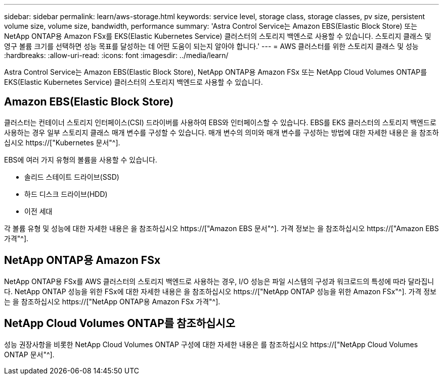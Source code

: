 ---
sidebar: sidebar 
permalink: learn/aws-storage.html 
keywords: service level, storage class, storage classes, pv size, persistent volume size, volume size, bandwidth, performance 
summary: 'Astra Control Service는 Amazon EBS(Elastic Block Store) 또는 NetApp ONTAP용 Amazon FSx를 EKS(Elastic Kubernetes Service) 클러스터의 스토리지 백엔스로 사용할 수 있습니다. 스토리지 클래스 및 영구 볼륨 크기를 선택하면 성능 목표를 달성하는 데 어떤 도움이 되는지 알아야 합니다.' 
---
= AWS 클러스터를 위한 스토리지 클래스 및 성능
:hardbreaks:
:allow-uri-read: 
:icons: font
:imagesdir: ../media/learn/


[role="lead"]
Astra Control Service는 Amazon EBS(Elastic Block Store), NetApp ONTAP용 Amazon FSx 또는 NetApp Cloud Volumes ONTAP를 EKS(Elastic Kubernetes Service) 클러스터의 스토리지 백엔드로 사용할 수 있습니다.



== Amazon EBS(Elastic Block Store)

클러스터는 컨테이너 스토리지 인터페이스(CSI) 드라이버를 사용하여 EBS와 인터페이스할 수 있습니다. EBS를 EKS 클러스터의 스토리지 백엔드로 사용하는 경우 일부 스토리지 클래스 매개 변수를 구성할 수 있습니다. 매개 변수의 의미와 매개 변수를 구성하는 방법에 대한 자세한 내용은 을 참조하십시오 https://["Kubernetes 문서"^].

EBS에 여러 가지 유형의 볼륨을 사용할 수 있습니다.

* 솔리드 스테이트 드라이브(SSD)
* 하드 디스크 드라이브(HDD)
* 이전 세대


각 볼륨 유형 및 성능에 대한 자세한 내용은 을 참조하십시오 https://["Amazon EBS 문서"^]. 가격 정보는 을 참조하십시오 https://["Amazon EBS 가격"^].



== NetApp ONTAP용 Amazon FSx

NetApp ONTAP용 FSx를 AWS 클러스터의 스토리지 백엔드로 사용하는 경우, I/O 성능은 파일 시스템의 구성과 워크로드의 특성에 따라 달라집니다. NetApp ONTAP 성능을 위한 FSx에 대한 자세한 내용은 을 참조하십시오 https://["NetApp ONTAP 성능을 위한 Amazon FSx"^]. 가격 정보는 을 참조하십시오 https://["NetApp ONTAP용 Amazon FSx 가격"^].



== NetApp Cloud Volumes ONTAP를 참조하십시오

성능 권장사항을 비롯한 NetApp Cloud Volumes ONTAP 구성에 대한 자세한 내용은 를 참조하십시오 https://["NetApp Cloud Volumes ONTAP 문서"^].
